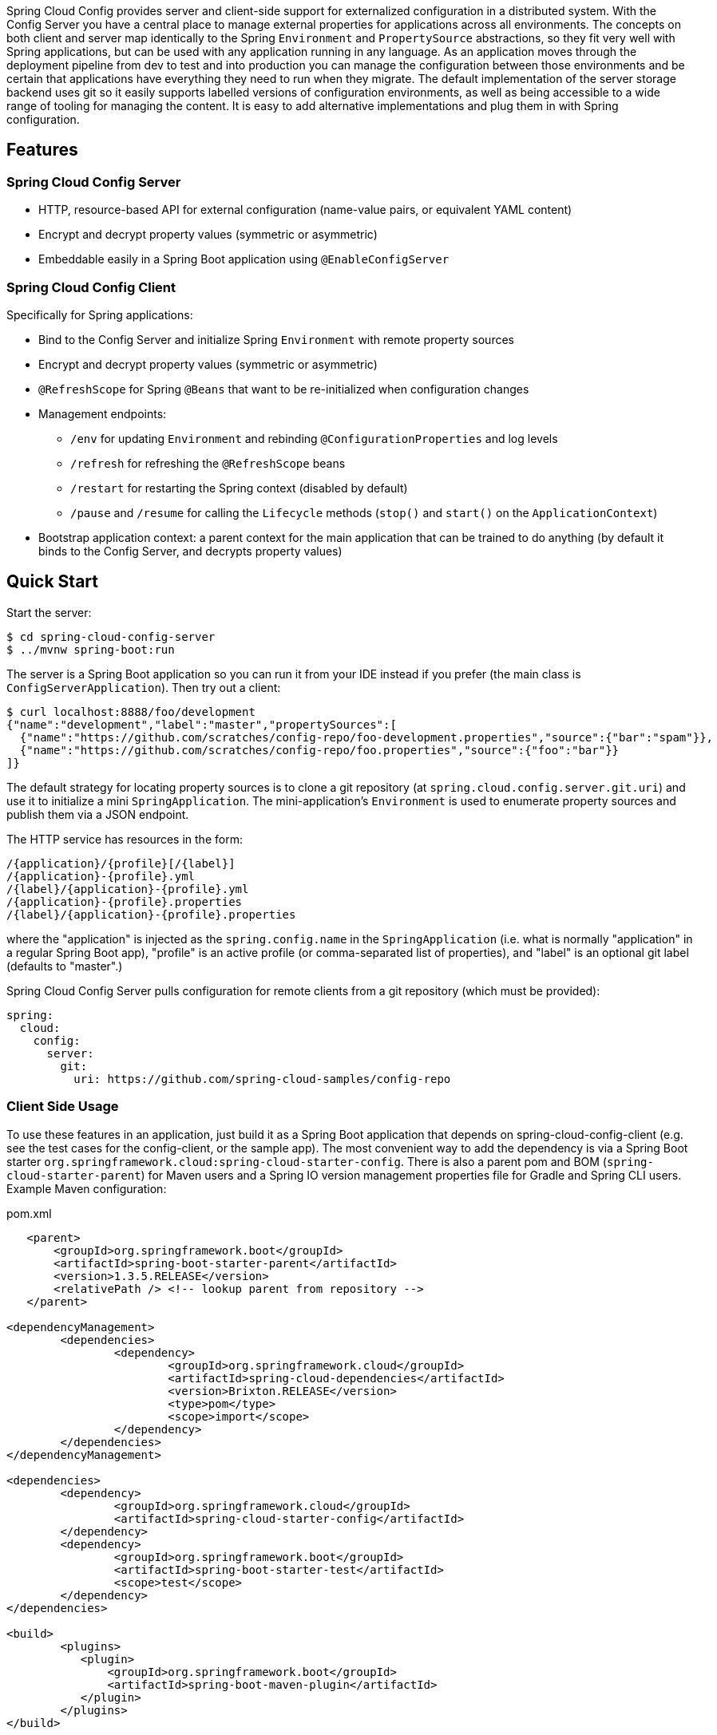 // Do not edit this file (e.g. go instead to src/main/asciidoc)


Spring Cloud Config provides server and client-side support for externalized configuration in a distributed system. With the Config Server you have a central place to manage external properties for applications across all environments. The concepts on both client and server map identically to the Spring `Environment` and `PropertySource` abstractions, so they fit very well with Spring applications, but can be used with any application running in any language. As an application moves through the deployment pipeline from dev to test and into production you can manage the configuration between those environments and be certain that applications have everything they need to run when they migrate. The default implementation of the server storage backend uses git so it easily supports labelled versions of configuration environments, as well as being accessible to a wide range of tooling for managing the content.  It is easy to add alternative implementations and plug them in with Spring configuration.


== Features

=== Spring Cloud Config Server

* HTTP, resource-based API for external configuration (name-value pairs, or equivalent YAML content)
* Encrypt and decrypt property values (symmetric or asymmetric)
* Embeddable easily in a Spring Boot application using `@EnableConfigServer`

=== Spring Cloud Config Client

Specifically for Spring applications:

* Bind to the Config Server and initialize Spring `Environment` with remote property sources
* Encrypt and decrypt property values (symmetric or asymmetric)
* `@RefreshScope` for Spring `@Beans` that want to be re-initialized when configuration changes
* Management endpoints:
** `/env` for updating `Environment` and rebinding `@ConfigurationProperties` and log levels
** `/refresh` for refreshing the `@RefreshScope` beans
** `/restart` for restarting the Spring context (disabled by default)
** `/pause` and `/resume` for calling the `Lifecycle` methods (`stop()` and `start()` on the `ApplicationContext`)
* Bootstrap application context: a parent context for the main application that can be trained to do anything (by default it binds to the Config Server, and decrypts property values)

== Quick Start

Start the server:

----
$ cd spring-cloud-config-server
$ ../mvnw spring-boot:run
----

The server is a Spring Boot application so you can run it from your
IDE instead if you prefer (the main class is
`ConfigServerApplication`). Then try out a client:

----
$ curl localhost:8888/foo/development
{"name":"development","label":"master","propertySources":[
  {"name":"https://github.com/scratches/config-repo/foo-development.properties","source":{"bar":"spam"}},
  {"name":"https://github.com/scratches/config-repo/foo.properties","source":{"foo":"bar"}}
]}
----

The default strategy for locating property sources is to clone a git
repository (at `spring.cloud.config.server.git.uri`) and use it to
initialize a mini `SpringApplication`. The mini-application's
`Environment` is used to enumerate property sources and publish them
via a JSON endpoint.

The HTTP service has resources in the form:

----
/{application}/{profile}[/{label}]
/{application}-{profile}.yml
/{label}/{application}-{profile}.yml
/{application}-{profile}.properties
/{label}/{application}-{profile}.properties
----

where the "application" is injected as the `spring.config.name` in the
`SpringApplication` (i.e. what is normally "application" in a regular
Spring Boot app), "profile" is an active profile (or comma-separated
list of properties), and "label" is an optional git label (defaults to
"master".)

Spring Cloud Config Server pulls configuration for remote clients
from a git repository (which must be provided):

[source,yaml]
----
spring:
  cloud:
    config:
      server:
        git:
          uri: https://github.com/spring-cloud-samples/config-repo
----

=== Client Side Usage

To use these features in an application, just build it as a Spring
Boot application that depends on spring-cloud-config-client (e.g. see
the test cases for the config-client, or the sample app). The most
convenient way to add the dependency is via a Spring Boot starter
`org.springframework.cloud:spring-cloud-starter-config`. There is also a
parent pom and BOM (`spring-cloud-starter-parent`) for Maven users and a
Spring IO version management properties file for Gradle and Spring CLI
users. Example Maven configuration:

[source,xml,indent=0]
.pom.xml
----
    <parent>
        <groupId>org.springframework.boot</groupId>
        <artifactId>spring-boot-starter-parent</artifactId>
        <version>1.3.5.RELEASE</version>
        <relativePath /> <!-- lookup parent from repository -->
    </parent>

	<dependencyManagement>
		<dependencies>
			<dependency>
				<groupId>org.springframework.cloud</groupId>
				<artifactId>spring-cloud-dependencies</artifactId>
				<version>Brixton.RELEASE</version>
				<type>pom</type>
				<scope>import</scope>
			</dependency>
		</dependencies>
	</dependencyManagement>

	<dependencies>
		<dependency>
			<groupId>org.springframework.cloud</groupId>
			<artifactId>spring-cloud-starter-config</artifactId>
		</dependency>
		<dependency>
			<groupId>org.springframework.boot</groupId>
			<artifactId>spring-boot-starter-test</artifactId>
			<scope>test</scope>
		</dependency>
	</dependencies>

	<build>
		<plugins>
            <plugin>
                <groupId>org.springframework.boot</groupId>
                <artifactId>spring-boot-maven-plugin</artifactId>
            </plugin>
		</plugins>
	</build>

    <!-- repositories also needed for snapshots and milestones -->
----

Then you can create a standard Spring Boot application, like this simple HTTP server:

----
@SpringBootApplication
@RestController
public class Application {

    @RequestMapping("/")
    public String home() {
        return "Hello World!";
    }

    public static void main(String[] args) {
        SpringApplication.run(Application.class, args);
    }

}
----

When it runs it will pick up the external configuration from the
default local config server on port 8888 if it is running. To modify
the startup behaviour you can change the location of the config server
using `bootstrap.properties` (like `application.properties` but for
the bootstrap phase of an application context), e.g.

----
spring.cloud.config.uri: http://myconfigserver.com
----

The bootstrap properties will show up in the `/env` endpoint as a
high-priority property source, e.g.

----
$ curl localhost:8080/env
{
  "profiles":[],
  "configService:https://github.com/spring-cloud-samples/config-repo/bar.properties":{"foo":"bar"},
  "servletContextInitParams":{},
  "systemProperties":{...},
  ...
}
----

(a property source called "configService:<URL of remote
repository>/<file name>" contains the property "foo" with value
"bar" and is highest priority).

NOTE: the URL in the property source name is the git repository not
the config server URL.

=== Sample Application

There is a sample application
https://github.com/spring-cloud/spring-cloud-config/tree/master/spring-cloud-config-sample[here]. It
is a Spring Boot application so you can run it using the usual
mechanisms (for instance "mvn spring-boot:run"). When it runs it will
look for the config server on "http://localhost:8888" by default, so
you could run the server as well to see it all working together.

The sample has a test case where the config server is also started in
the same JVM (with a different port), and the test asserts that an
environment property from the git configuration repo is present. To
change the location of the config server just set
"spring.cloud.config.uri" in "bootstrap.yml" (or via System
properties etc.).

The test case has a `main()` method that runs the server in the same
way (watch the logs for its port), so you can run the whole system in
one process and play with it (e.g. right click on the main in your IDE
and run it). The `main()` method uses `target/config` for the working
directory of the git repository, so you can make local changes there
and see them reflected in the running app.

----
$ curl localhost:8080/env/foo
bar
$ vi target/config/bar.properties
.. change value of "foo", optionally commit
$ curl localhost:8080/refresh
["foo"]
$ curl localhost:8080/env/foo
baz
----

The refresh endpoint reports that the "foo" property changed.

== Building

:jdkversion: 1.7

=== Basic Compile and Test

To build the source you will need to install JDK {jdkversion}.

Spring Cloud uses Maven for most build-related activities, and you
should be able to get off the ground quite quickly by cloning the
project you are interested in and typing

----
$ ./mvnw install
----

NOTE: You can also install Maven (>=3.3.3) yourself and run the `mvn` command
in place of `./mvnw` in the examples below. If you do that you also
might need to add `-P spring` if your local Maven settings do not
contain repository declarations for spring pre-release artifacts.

NOTE: Be aware that you might need to increase the amount of memory
available to Maven by setting a `MAVEN_OPTS` environment variable with
a value like `-Xmx512m -XX:MaxPermSize=128m`. We try to cover this in
the `.mvn` configuration, so if you find you have to do it to make a
build succeed, please raise a ticket to get the settings added to
source control.

For hints on how to build the project look in `.travis.yml` if there
is one. There should be a "script" and maybe "install" command. Also
look at the "services" section to see if any services need to be
running locally (e.g. mongo or rabbit).  Ignore the git-related bits
that you might find in "before_install" since they're related to setting git
credentials and you already have those.

The projects that require middleware generally include a
`docker-compose.yml`, so consider using
http://compose.docker.io/[Docker Compose] to run the middeware servers
in Docker containers. See the README in the
https://github.com/spring-cloud-samples/scripts[scripts demo
repository] for specific instructions about the common cases of mongo,
rabbit and redis.

NOTE: If all else fails, build with the command from `.travis.yml` (usually
`./mvnw install`).

=== Documentation

The spring-cloud-build module has a "docs" profile, and if you switch
that on it will try to build asciidoc sources from
`src/main/asciidoc`. As part of that process it will look for a
`README.adoc` and process it by loading all the includes, but not
parsing or rendering it, just copying it to `${main.basedir}`
(defaults to `${basedir}`, i.e. the root of the project). If there are
any changes in the README it will then show up after a Maven build as
a modified file in the correct place. Just commit it and push the change.

=== Working with the code
If you don't have an IDE preference we would recommend that you use
http://www.springsource.com/developer/sts[Spring Tools Suite] or
http://eclipse.org[Eclipse] when working with the code. We use the
http://eclipse.org/m2e/[m2eclipe] eclipse plugin for maven support. Other IDEs and tools
should also work without issue as long as they use Maven 3.3.3 or better.

==== Importing into eclipse with m2eclipse
We recommend the http://eclipse.org/m2e/[m2eclipe] eclipse plugin when working with
eclipse. If you don't already have m2eclipse installed it is available from the "eclipse
marketplace".

NOTE: Older versions of m2e do not support Maven 3.3, so once the
projects are imported into Eclipse you will also need to tell
m2eclipse to use the right profile for the projects.  If you
see many different errors related to the POMs in the projects, check
that you have an up to date installation.  If you can't upgrade m2e,
add the "spring" profile to your `settings.xml`. Alternatively you can
copy the repository settings from the "spring" profile of the parent
pom into your `settings.xml`.

==== Importing into eclipse without m2eclipse
If you prefer not to use m2eclipse you can generate eclipse project metadata using the
following command:

[indent=0]
----
	$ ./mvnw eclipse:eclipse
----

The generated eclipse projects can be imported by selecting `import existing projects`
from the `file` menu.


== Contributing

Spring Cloud is released under the non-restrictive Apache 2.0 license,
and follows a very standard Github development process, using Github
tracker for issues and merging pull requests into master. If you want
to contribute even something trivial please do not hesitate, but
follow the guidelines below.

=== Sign the Contributor License Agreement
Before we accept a non-trivial patch or pull request we will need you to sign the
https://support.springsource.com/spring_committer_signup[contributor's agreement].
Signing the contributor's agreement does not grant anyone commit rights to the main
repository, but it does mean that we can accept your contributions, and you will get an
author credit if we do.  Active contributors might be asked to join the core team, and
given the ability to merge pull requests.

=== Code of Conduct
This project adheres to the Contributor Covenant https://github.com/spring-cloud/spring-cloud-build/blob/master/docs/src/main/asciidoc/code-of-conduct.adoc[code of
conduct]. By participating, you  are expected to uphold this code. Please report
unacceptable behavior to spring-code-of-conduct@pivotal.io.

=== Code Conventions and Housekeeping
None of these is essential for a pull request, but they will all help.  They can also be
added after the original pull request but before a merge.

* Use the Spring Framework code format conventions. If you use Eclipse
  you can import formatter settings using the
  `eclipse-code-formatter.xml` file from the
  https://raw.githubusercontent.com/spring-cloud/spring-cloud-build/master/spring-cloud-dependencies-parent/eclipse-code-formatter.xml[Spring
  Cloud Build] project. If using IntelliJ, you can use the
  http://plugins.jetbrains.com/plugin/6546[Eclipse Code Formatter
  Plugin] to import the same file.
* Make sure all new `.java` files to have a simple Javadoc class comment with at least an
  `@author` tag identifying you, and preferably at least a paragraph on what the class is
  for.
* Add the ASF license header comment to all new `.java` files (copy from existing files
  in the project)
* Add yourself as an `@author` to the .java files that you modify substantially (more
  than cosmetic changes).
* Add some Javadocs and, if you change the namespace, some XSD doc elements.
* A few unit tests would help a lot as well -- someone has to do it.
* If no-one else is using your branch, please rebase it against the current master (or
  other target branch in the main project).
* When writing a commit message please follow http://tbaggery.com/2008/04/19/a-note-about-git-commit-messages.html[these conventions],
  if you are fixing an existing issue please add `Fixes gh-XXXX` at the end of the commit
  message (where XXXX is the issue number).